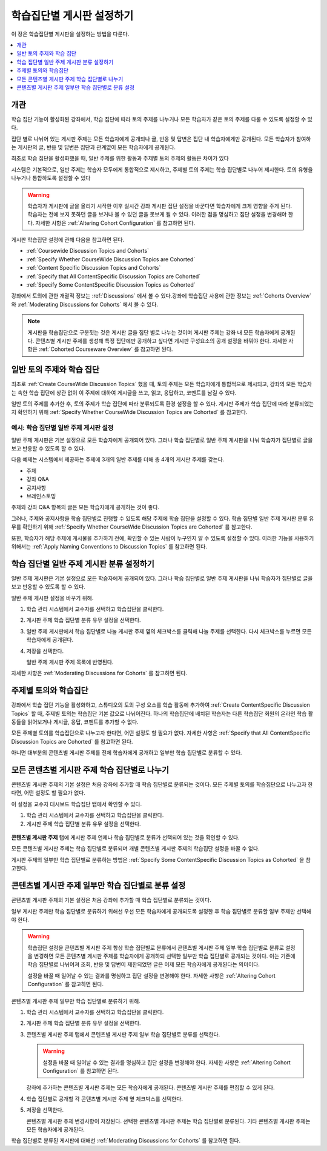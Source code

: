 
.. _Set up Discussions in Cohorted Courses:

######################################################
학습집단별 게시판 설정하기
######################################################

이 장은 학습집단별 게시판을 설정하는 방법을 다룬다.

.. contents::
  :local:
  :depth: 1

*********
개관
*********

학습 집단 기능이 활성화된 강좌에서, 학습 집단에 따라 토의 주제를 나누거나 모든 학습자가 같은 토의 주제를 다룰 수 있도록 설정할 수 있다.

집단 별로 나뉘어 있는 게시판 주제는 모든 학습자에게 공개되나 글, 반응 및 답변은 집단 내 학습자에게만 공개된다. 모든 학습자가 참여하는 게시판의 글, 반응 및 답변은 집단과 관계없이 모든 학습자에게 공개된다.

최초로 학습 집단을 활성화했을 때, 일반 주제를 위한 활동과 주제별 토의 주제의 활동은 차이가 있다

시스템은 기본적으로, 일반 주제는 학습자 모두에게 통합적으로 제시하고, 주제별 토의 주제는 학습 집단별로 나누어 제시한다. 토의 유형을 나누거나 통합하도록 설정할 수 있다

.. warning:: 학습자가 게시판에 글을 올리기 시작한 이후 실시간 강좌 게시판 집단 설정을 바꾼다면 학습자에게 크게 영향을 주게 된다. 학습자는 전에 보지 못하던 글을 보거나 볼 수 있던 글을 못보게 될 수 있다. 이러한 점을 명심하고 집단 설정을 변경해야 한다. 자세한 사항은 :ref:`Altering Cohort Configuration` 를 참고하면 된다.

게시판 학습집단 설정에 관해 다음을 참고하면 된다.

* :ref:`Coursewide Discussion Topics and Cohorts`
* :ref:`Specify Whether CourseWide Discussion Topics are Cohorted`
* :ref:`Content Specific Discussion Topics and Cohorts`
* :ref:`Specify that All ContentSpecific Discussion Topics are Cohorted`
* :ref:`Specify Some ContentSpecific Discussion Topics as Cohorted`

강좌에서 토의에 관한 개괄적 정보는  :ref:`Discussions`  에서 볼 수 있다.강좌에 학습집단 사용에 관한 정보는 :ref:`Cohorts Overview` 와  :ref:`Moderating Discussions for Cohorts` 에서 볼 수 있다.

.. note:: 게시판을 학습집단으로 구분짓는 것은 게시판 글을 집단 별로 나누는 것이며 게시판 주제는 강좌 내 모든 학습자에게 공개된다. 콘텐츠별 게시판 주제를 생성해 특정 집단에만 공개하고 싶다면 게시판 구성요소의 공개 설정을 바꿔야 한다. 자세한 사항은  :ref:`Cohorted Courseware Overview`  를 참고하면 된다.

.. _Coursewide Discussion Topics and Cohorts:

***********************************************
일반 토의 주제와 학습 집단
***********************************************

최초로  :ref:`Create CourseWide Discussion Topics` 했을 때, 토의 주제는 모든 학습자에게 통합적으로 제시되고, 강좌의 모든 학습자는 속한 학습 집단에 상관 없이 이 주제에 대하여 게시글을 쓰고, 읽고, 응답하고, 코멘트를 남길 수 있다. 


일반 토의 주제를 추가한 후, 토의 주제가 학습 집단에 따라 분류되도록 환경 설정을 할 수 있다. 게시판 주제가 학습 집단에 따라 분류되었는지 확인하기 위해  :ref:`Specify Whether CourseWide Discussion Topics are Cohorted`  를 참고한다.


====================================================================
예시: 학습 집단별 일반 주제 게시판 설정
====================================================================

일반 주제 게시판은 기본 설정으로 모든 학습자에게 공개되어 있다. 그러나 학습 집단별로 일반 주제 게시판을 나눠 학습자가 집단별로 글을 보고 반응할 수 있도록 할 수 있다.

다음 예제는 시스템에서 제공하는 주제에 3개의 일반 주제를 더해 총 4개의 게시판 주제를 갖는다.

* 주제
* 강좌 Q&A
* 공지사항
* 브레인스토밍

주제와 강좌 Q&A 항목의 글은 모든 학습자에게 공개하는 것이 좋다.

그러나, 주제와 공지사항을 학습 집단별로 진행할 수 있도록 해당 주제에 학습 집단을 설정할 수 있다. 학습 집단별 일반 주제 게시판 분류 유무를 확인하기 위해  :ref:`Specify Whether CourseWide Discussion Topics are Cohorted` 를 참고한다.

또한, 학습자가 해당 주제에 게시물을 추가하기 전에, 확인할 수 있는 사람이 누구인지 알 수 있도록 설정할 수 있다. 이러한 기능을 사용하기 위해서는  :ref:`Apply Naming Conventions to Discussion Topics`  를 참고하면 된다.

.. _Specify Whether CourseWide Discussion Topics are Cohorted:

********************************************************************
학습 집단별 일반 주제 게시판 분류 설정하기
********************************************************************

일반 주제 게시판은 기본 설정으로 모든 학습자에게 공개되어 있다. 그러나 학습 집단별로 일반 주제 게시판을 나눠 학습자가 집단별로 글을 보고 반응할 수 있도록 할 수 있다.

일반 주제 게시판 설정을 바꾸기 위해.

#. 학습 관리 시스템에서 교수자를 선택하고 학습집단을 클릭한다.

#. 게시판 주제 학습 집단별 분류 유무 설정을 선택한다.

#. 일반 주제 게시판에서 학습 집단별로 나눌 게시판 주제 옆의 체크박스를 클릭해 나눌 주제를 선택한다. 다시 체크박스를 누르면 모든 학습자에게 공개된다.

#. 저장을 선택한다.

   일반 주제 게시판 주제 목록에 반영된다.

   .. image:: ../../../../shared/images/CohortDiscussionsCourseWide.png
     :alt: Two course-wide discussion topics in list, one cohorted and one
       unified.
     :width: 400

자세한 사항은 :ref:`Moderating Discussions for Cohorts` 를 참고하면 된다.

.. _Content Specific Discussion Topics and Cohorts:

**********************************************
주제별 토의와 학습집단
**********************************************

강좌에서 학습 집단 기능을 활성화하고, 스튜디오의 토의 구성 요소를 학습 활동에 추가하여  :ref:`Create ContentSpecific Discussion Topics`  할 때, 주제별 토의는 학습집단 기본 값으로 나뉘어진다. 하나의 학습집단에 배치된 학습자는 다른 학습집단 회원의 온라인 학습 활동들을 읽어보거나 게시글, 응답, 코멘트를 추가할 수 없다.

모든 주제별 토의를 학습집단으로 나누고자 한다면, 어떤 설정도 할 필요가 없다. 자세한 사항은  :ref:`Specify that All ContentSpecific Discussion Topics are Cohorted` 를 참고하면 된다.

아니면 대부분의 콘텐츠별 게시판 주제를 전체 학습자에게 공개하고 일부만 학습 집단별로 분류할 수 있다.

.. _Specify that All ContentSpecific Discussion Topics are Cohorted:

*****************************************************************
모든 콘텐츠별 게시판 주제 학습 집단별로 나누기
*****************************************************************

콘텐츠별 게시판 주제의 기본 설정은 처음 강좌에 추가할 때 학습 집단별로 분류되는 것이다. 모든 주제별 토의를 학습집단으로 나누고자 한다면, 어떤 설정도 할 필요가 없다.

이 설정을 교수자 대시보드 학습집단 탭에서 확인할 수 있다.

#. 학습 관리 시스템에서 교수자를 선택하고 학습집단을 클릭한다.

#. 게시판 주제 학습 집단별 분류 유무 설정을 선택한다.

  .. image:: ../../../../shared/images/CohortDiscussionsSpecifyLink.png
    :alt: The link in the UI to specify whether content specific discussion
        topics are divided by cohort.
    :width: 800

**콘텐츠별 게시판 주제** 탭에 게시판 주제 언제나 학습 집단별로 분류가 선택되어 있는 것을 확인할 수 있다.

모든 콘텐츠별 게시판 주제는 학습 집단별로 분류되며 개별 콘텐츠별 게시판 주제의 학습집단 설정을 바꿀 수 없다.

.. image:: ../../../../shared/images/CohortDiscussionsAlwaysCohort.png
 :alt: Content specific discussion topics controls with the "Always cohort
  content specific discussion topics" option selected.
 :width: 500

게시판 주제의 일부만 학습 집단별로 분류하는 방법은 :ref:`Specify Some ContentSpecific Discussion Topics as Cohorted` 을 참고한다.

.. _Specify Some ContentSpecific Discussion Topics as Cohorted:

**************************************************************************
콘텐츠별 게시판 주제 일부만 학습 집단별로 분류 설정
**************************************************************************

콘텐츠별 게시판 주제의 기본 설정은 처음 강좌에 추가할 때 학습 집단별로 분류되는 것이다.

일부 게시판 주제만 학습 집단별로 분류하기 위해선 우선 모든 학습자에게 공개되도록 설정한 후 학습 집단별로 분류할 일부 주제만 선택해야 한다.

.. warning:: 학습집단 설정을 콘텐츠별 게시판 주제 항상 학습 집단별로 분류에서 콘텐츠별 게시판 주제 일부 학습 집단별로 분류로 설정을 변경하면 모든 콘텐츠별 게시판 주제를 학습자에게 공개하되 선택한 일부만 학습 집단별로 공개되는 것이다. 이는 기존에 학습 집단별로 나뉘어져 조회, 반응 및 답변이 제한되었던 글은 이제 모든 학습자에게 공개된다는 의미이다.

   설정을 바꿀 때 일어날 수 있는 결과를 명심하고 집단 설정을 변경해야 한다. 자세한 사항은 :ref:`Altering Cohort Configuration`  를 참고하면 된다.

콘텐츠별 게시판 주제 일부만 학습 집단별로 분류하기 위해.

#. 학습 관리 시스템에서 교수자를 선택하고 학습집단을 클릭한다.

#. 게시판 주제 학습 집단별 분류 유무 설정을 선택한다.

   .. image:: ../../../../shared/images/CohortDiscussionsSpecifyLink.png
    :alt: The link in the UI to specify whether content specific discussion
        topics are divided by cohort.
    :width: 800

#. 콘텐츠별 게시판 주제 탭에서 콘텐츠별 게시판 주제 일부 학습 집단별로 분류를 선택한다.

   .. warning:: 설정을 바꿀 때 일어날 수 있는 결과를 명심하고 집단 설정을 변경해야 한다. 자세한 사항은 :ref:`Altering Cohort Configuration`  를 참고하면 된다.

   강좌에 추가하는 콘텐츠별 게시판 주제는 모든 학습자에게 공개된다. 콘텐츠별 게시판 주제를 편집할 수 있게 된다.

#. 학습 집단별로 공개할 각 콘텐츠별 게시판 주제 옆 체크박스를 선택한다.

   .. image:: ../../../../shared/images/CohortDiscussionsCohortSelected.png
     :alt: Content specific discussion topics controls with the "Cohort
      selected content specific discussion topics" option selected.
     :width: 500

#. 저장을 선택한다.

   콘텐츠별 게시판 주제 변경사항이 저장된다. 선택한 콘텐츠별 게시판 주제는 학습 집단별로 분류된다. 기타 콘텐츠별 게시판 주제는 모든 학습자에게 공개된다.

학습 집단별로 분류된 게시판에 대해선  :ref:`Moderating Discussions for Cohorts`  를 참고하면 된다.
